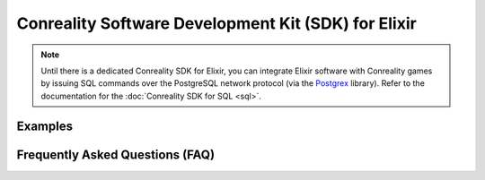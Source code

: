 ****************************************************
Conreality Software Development Kit (SDK) for Elixir
****************************************************

.. note::

   Until there is a dedicated Conreality SDK for Elixir, you can integrate
   Elixir software with Conreality games by issuing SQL commands over the
   PostgreSQL network protocol (via the Postgrex_ library).
   Refer to the documentation for the :doc:`Conreality SDK for SQL <sql>`.

.. _Postgrex: https://github.com/elixir-ecto/postgrex

Examples
========

Frequently Asked Questions (FAQ)
================================
